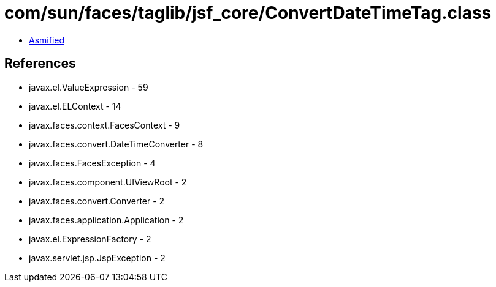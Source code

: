= com/sun/faces/taglib/jsf_core/ConvertDateTimeTag.class

 - link:ConvertDateTimeTag-asmified.java[Asmified]

== References

 - javax.el.ValueExpression - 59
 - javax.el.ELContext - 14
 - javax.faces.context.FacesContext - 9
 - javax.faces.convert.DateTimeConverter - 8
 - javax.faces.FacesException - 4
 - javax.faces.component.UIViewRoot - 2
 - javax.faces.convert.Converter - 2
 - javax.faces.application.Application - 2
 - javax.el.ExpressionFactory - 2
 - javax.servlet.jsp.JspException - 2

